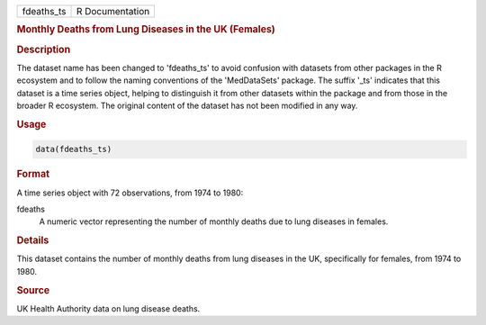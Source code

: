.. container::

   .. container::

      ========== ===============
      fdeaths_ts R Documentation
      ========== ===============

      .. rubric:: Monthly Deaths from Lung Diseases in the UK (Females)
         :name: monthly-deaths-from-lung-diseases-in-the-uk-females

      .. rubric:: Description
         :name: description

      The dataset name has been changed to 'fdeaths_ts' to avoid
      confusion with datasets from other packages in the R ecosystem and
      to follow the naming conventions of the 'MedDataSets' package. The
      suffix '\_ts' indicates that this dataset is a time series object,
      helping to distinguish it from other datasets within the package
      and from those in the broader R ecosystem. The original content of
      the dataset has not been modified in any way.

      .. rubric:: Usage
         :name: usage

      .. code:: R

         data(fdeaths_ts)

      .. rubric:: Format
         :name: format

      A time series object with 72 observations, from 1974 to 1980:

      fdeaths
         A numeric vector representing the number of monthly deaths due
         to lung diseases in females.

      .. rubric:: Details
         :name: details

      This dataset contains the number of monthly deaths from lung
      diseases in the UK, specifically for females, from 1974 to 1980.

      .. rubric:: Source
         :name: source

      UK Health Authority data on lung disease deaths.
